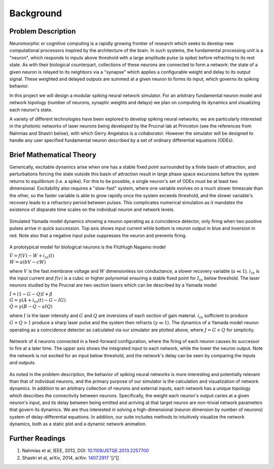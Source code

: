Background
=============

Problem Description
-----------------------

Neuromorphic or cognitive computing is a rapidly growing frontier of research which seeks to develop new computational processors inspired by the architecture of the brain.  In such systems, the fundamental processing unit is a "neuron", which responds to inputs above threshold with a large amplitude pulse (a spike) before refracting to its rest state.  As with their biological counterpart, collections of these neurons are connected to form a network:  the state of a given neuron is relayed to its neighbors via a "synapse" which applies a configurable weight and delay to its output signal. These weighted and delayed outputs are summed at a given neuron to forms its input, which governs its spiking behavior.  

In this project we will design a modular spiking neural network simulator.  For an arbitrary fundamental neuron model and network topology (number of neurons, synaptic weights and delays) we plan on computing its dynamics and visualizing each neuron's state. 

A variety of different technologies have been explored to develop spiking neural networks; we are particularly interested in the photonic networks of laser neurons being developed by the Prucnal lab at Princeton (see the references from Nahmias and Shastri below), with which Gerry Angelatos is a collaborator.  However the simulator will be designed to handle any user specified fundamental neuron described by a set of ordinary differential equations (ODEs).

Brief Mathematical Theory
---------------------------

Generically, excitable dynamics arise when one has a stable fixed point surrounded by a finite basin of attraction, and perturbations forcing the state outside this basin of attraction result in large phase space excursions before the system returns to equilibrium (i.e. a spike). For this to be possible, a single neuron's set of ODEs must be at least two dimensional. Excitability also requires a "slow-fast" system, where one variable evolves on a much slower timescale than the other, so the faster variable is able to grow rapidly once the system exceeds threshold, and the slower variable's recovery leads to a refractory period between pulses.  This complicates numerical simulation as it mandates the existence of disparate time scales on the individual neuron and network levels.

.. figure:: graphics/cooincidence_neuron_dyn.png
   :align: center

   Simulated Yamada model dynamics showing a neuron operating as a coincidence detector, only firing when two positive pulses arrive in quick succession.  Top axis shows input current while bottom is neuron output in blue and inversion in red.  Note also that a negative input pulse suppresses the neuron and prevents firing.


A prototypical model for biological neurons is the FitzHugh Nagamo model

:math:`\begin{equation} \dot{V}=f(V)-W+i_{in}(t) \\ \dot{W}=a(bV-cW) \end{equation}`

where :math:`V` is the fast membrane voltage and :math:`W` dimensionless ion conductance, a slower recovery variable (:math:`a \ll 1`).  :math:`i_{in}` is the input current and :math:`f(v)` is a cubic or higher polynomial ensuring a stable fixed point for :math:`I_{in}` below threshold.  The laser neurons studied by the Prucnal are two-section lasers which can be described by a Yamada model

:math:`\begin{equation} \dot{I}=(1-G-Q)I+\beta \\ \dot{G}=\gamma(A+i_{in}(t)-G-IG) \\ \dot{Q}=\gamma(B-Q-aIQ) \end{equation}`

where :math:`I` is the laser intensity and :math:`G` and :math:`Q` are inversions of each section of gain material.  :math:`i_{in}` sufficient to produce :math:`G+Q>1` produce a sharp laser pulse and the system then refracts (:math:`\gamma \ll 1`).  The dynamics of a Yamada model neuron operating as a coincidence detector as calculated via our simulator are plotted above, where :math:`J=G+Q` for simplicity.

.. figure:: graphics/feed_forward_network_dyn.png
   :align: center

   Network of 4 neurons connected in a feed-forward configuration, where the firing of each  neuron causes its successor to fire at a later time.  The upper axis shows the integrated input to each network, while the lower the neuron output.  Note the network is not excited for an input below threshold, and the network's delay can be seen by comparing the inputs and outputs. 

As noted in the problem description, the behavior of spiking neural networks is more interesting and potentially relevant than that of individual neurons, and the primary purpose of our simulator is the calculation and visualization of network dynamics.  In addition to an arbitrary collection of neurons and external inputs, each network has a unique topology which describes the connectivity between neurons.  Specifically, the weight each neuron's output caries at a given neuron's input, and its delay between being emitted and arriving at that target neuron are non-trivial network parameters that govern its dynamics.  We are thus interested in solving a high-dimensional (neuron dimension by number of neurons) system of delay-differential equations.  In addition, our suite includes methods to intuitively visualize the network dynamics, both as a static plot and a dynamic network animation.

Further Readings
-------------------
1. Nahmias et al, IEEE, 2013, DOI: `10.1109/JSTQE.2013.2257700 <https://www.researchgate.net/publication/260636128_A_Leaky_Integrate-and-Fire_Laser_Neuron_for_Ultrafast_Cognitive_Computing>`_
2. Shastri et al, arXiv, 2014, arXiv: `1407.2917 <http://arxiv.org/abs/1407.2917/>`_ '[/'[[
